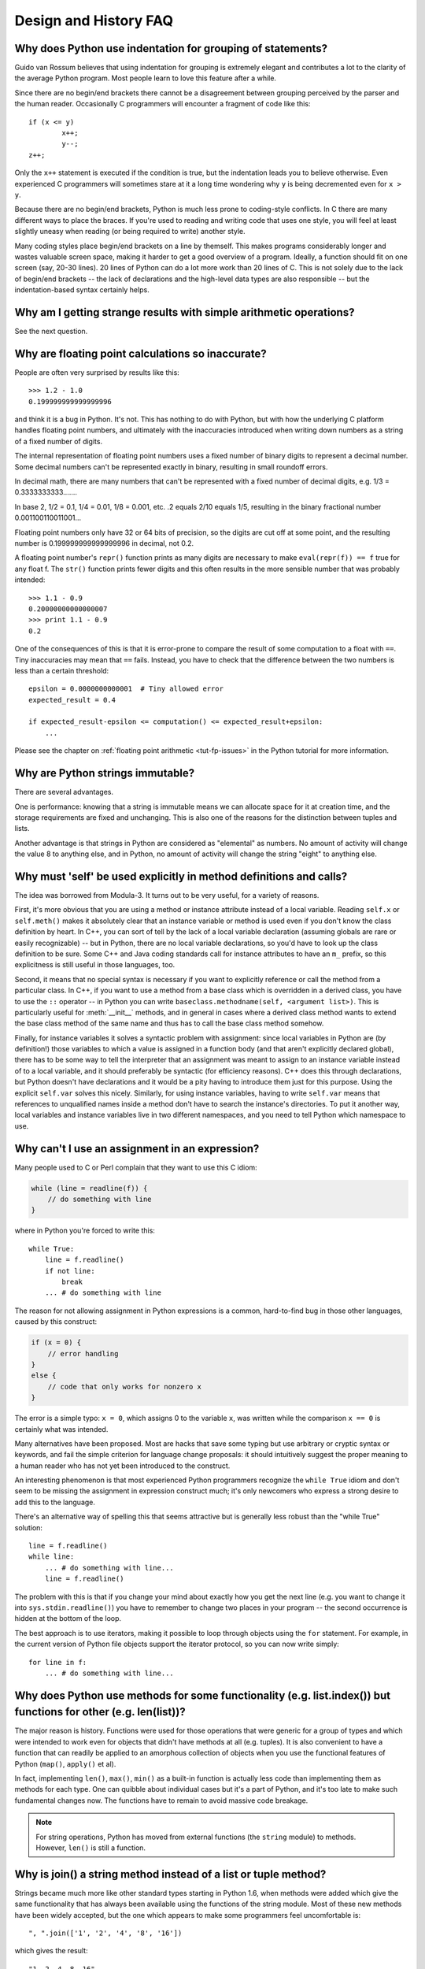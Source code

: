 ======================
Design and History FAQ
======================

Why does Python use indentation for grouping of statements?
-----------------------------------------------------------

Guido van Rossum believes that using indentation for grouping is extremely
elegant and contributes a lot to the clarity of the average Python program.
Most people learn to love this feature after a while.

Since there are no begin/end brackets there cannot be a disagreement between
grouping perceived by the parser and the human reader.  Occasionally C
programmers will encounter a fragment of code like this::

   if (x <= y)
           x++;
           y--;
   z++;

Only the ``x++`` statement is executed if the condition is true, but the
indentation leads you to believe otherwise.  Even experienced C programmers will
sometimes stare at it a long time wondering why ``y`` is being decremented even
for ``x > y``.

Because there are no begin/end brackets, Python is much less prone to
coding-style conflicts.  In C there are many different ways to place the braces.
If you're used to reading and writing code that uses one style, you will feel at
least slightly uneasy when reading (or being required to write) another style.

Many coding styles place begin/end brackets on a line by themself.  This makes
programs considerably longer and wastes valuable screen space, making it harder
to get a good overview of a program.  Ideally, a function should fit on one
screen (say, 20-30 lines).  20 lines of Python can do a lot more work than 20
lines of C.  This is not solely due to the lack of begin/end brackets -- the
lack of declarations and the high-level data types are also responsible -- but
the indentation-based syntax certainly helps.


Why am I getting strange results with simple arithmetic operations?
-------------------------------------------------------------------

See the next question.


Why are floating point calculations so inaccurate?
--------------------------------------------------

People are often very surprised by results like this::

   >>> 1.2 - 1.0
   0.199999999999999996

and think it is a bug in Python. It's not.  This has nothing to do with Python,
but with how the underlying C platform handles floating point numbers, and
ultimately with the inaccuracies introduced when writing down numbers as a
string of a fixed number of digits.

The internal representation of floating point numbers uses a fixed number of
binary digits to represent a decimal number.  Some decimal numbers can't be
represented exactly in binary, resulting in small roundoff errors.

In decimal math, there are many numbers that can't be represented with a fixed
number of decimal digits, e.g.  1/3 = 0.3333333333.......

In base 2, 1/2 = 0.1, 1/4 = 0.01, 1/8 = 0.001, etc.  .2 equals 2/10 equals 1/5,
resulting in the binary fractional number 0.001100110011001...

Floating point numbers only have 32 or 64 bits of precision, so the digits are
cut off at some point, and the resulting number is 0.199999999999999996 in
decimal, not 0.2.

A floating point number's ``repr()`` function prints as many digits are
necessary to make ``eval(repr(f)) == f`` true for any float f.  The ``str()``
function prints fewer digits and this often results in the more sensible number
that was probably intended::

   >>> 1.1 - 0.9
   0.20000000000000007
   >>> print 1.1 - 0.9
   0.2

One of the consequences of this is that it is error-prone to compare the result
of some computation to a float with ``==``. Tiny inaccuracies may mean that
``==`` fails.  Instead, you have to check that the difference between the two
numbers is less than a certain threshold::

   epsilon = 0.0000000000001  # Tiny allowed error
   expected_result = 0.4

   if expected_result-epsilon <= computation() <= expected_result+epsilon:
       ...

Please see the chapter on :ref:`floating point arithmetic <tut-fp-issues>` in
the Python tutorial for more information.


Why are Python strings immutable?
---------------------------------

There are several advantages.

One is performance: knowing that a string is immutable means we can allocate
space for it at creation time, and the storage requirements are fixed and
unchanging.  This is also one of the reasons for the distinction between tuples
and lists.

Another advantage is that strings in Python are considered as "elemental" as
numbers.  No amount of activity will change the value 8 to anything else, and in
Python, no amount of activity will change the string "eight" to anything else.


.. _why-self:

Why must 'self' be used explicitly in method definitions and calls?
-------------------------------------------------------------------

The idea was borrowed from Modula-3.  It turns out to be very useful, for a
variety of reasons.

First, it's more obvious that you are using a method or instance attribute
instead of a local variable.  Reading ``self.x`` or ``self.meth()`` makes it
absolutely clear that an instance variable or method is used even if you don't
know the class definition by heart.  In C++, you can sort of tell by the lack of
a local variable declaration (assuming globals are rare or easily recognizable)
-- but in Python, there are no local variable declarations, so you'd have to
look up the class definition to be sure.  Some C++ and Java coding standards
call for instance attributes to have an ``m_`` prefix, so this explicitness is
still useful in those languages, too.

Second, it means that no special syntax is necessary if you want to explicitly
reference or call the method from a particular class.  In C++, if you want to
use a method from a base class which is overridden in a derived class, you have
to use the ``::`` operator -- in Python you can write
``baseclass.methodname(self, <argument list>)``.  This is particularly useful
for :meth:`__init__` methods, and in general in cases where a derived class
method wants to extend the base class method of the same name and thus has to
call the base class method somehow.

Finally, for instance variables it solves a syntactic problem with assignment:
since local variables in Python are (by definition!) those variables to which a
value is assigned in a function body (and that aren't explicitly declared
global), there has to be some way to tell the interpreter that an assignment was
meant to assign to an instance variable instead of to a local variable, and it
should preferably be syntactic (for efficiency reasons).  C++ does this through
declarations, but Python doesn't have declarations and it would be a pity having
to introduce them just for this purpose.  Using the explicit ``self.var`` solves
this nicely.  Similarly, for using instance variables, having to write
``self.var`` means that references to unqualified names inside a method don't
have to search the instance's directories.  To put it another way, local
variables and instance variables live in two different namespaces, and you need
to tell Python which namespace to use.


Why can't I use an assignment in an expression?
-----------------------------------------------

Many people used to C or Perl complain that they want to use this C idiom:

.. code-block:: c

   while (line = readline(f)) {
       // do something with line
   }

where in Python you're forced to write this::

   while True:
       line = f.readline()
       if not line:
           break
       ... # do something with line

The reason for not allowing assignment in Python expressions is a common,
hard-to-find bug in those other languages, caused by this construct:

.. code-block:: c

    if (x = 0) {
        // error handling
    }
    else {
        // code that only works for nonzero x
    }

The error is a simple typo: ``x = 0``, which assigns 0 to the variable ``x``,
was written while the comparison ``x == 0`` is certainly what was intended.

Many alternatives have been proposed.  Most are hacks that save some typing but
use arbitrary or cryptic syntax or keywords, and fail the simple criterion for
language change proposals: it should intuitively suggest the proper meaning to a
human reader who has not yet been introduced to the construct.

An interesting phenomenon is that most experienced Python programmers recognize
the ``while True`` idiom and don't seem to be missing the assignment in
expression construct much; it's only newcomers who express a strong desire to
add this to the language.

There's an alternative way of spelling this that seems attractive but is
generally less robust than the "while True" solution::

   line = f.readline()
   while line:
       ... # do something with line...
       line = f.readline()

The problem with this is that if you change your mind about exactly how you get
the next line (e.g. you want to change it into ``sys.stdin.readline()``) you
have to remember to change two places in your program -- the second occurrence
is hidden at the bottom of the loop.

The best approach is to use iterators, making it possible to loop through
objects using the ``for`` statement.  For example, in the current version of
Python file objects support the iterator protocol, so you can now write simply::

   for line in f:
       ... # do something with line...



Why does Python use methods for some functionality (e.g. list.index()) but functions for other (e.g. len(list))?
----------------------------------------------------------------------------------------------------------------

The major reason is history. Functions were used for those operations that were
generic for a group of types and which were intended to work even for objects
that didn't have methods at all (e.g. tuples).  It is also convenient to have a
function that can readily be applied to an amorphous collection of objects when
you use the functional features of Python (``map()``, ``apply()`` et al).

In fact, implementing ``len()``, ``max()``, ``min()`` as a built-in function is
actually less code than implementing them as methods for each type.  One can
quibble about individual cases but it's a part of Python, and it's too late to
make such fundamental changes now. The functions have to remain to avoid massive
code breakage.

.. XXX talk about protocols?

.. note::

   For string operations, Python has moved from external functions (the
   ``string`` module) to methods.  However, ``len()`` is still a function.


Why is join() a string method instead of a list or tuple method?
----------------------------------------------------------------

Strings became much more like other standard types starting in Python 1.6, when
methods were added which give the same functionality that has always been
available using the functions of the string module.  Most of these new methods
have been widely accepted, but the one which appears to make some programmers
feel uncomfortable is::

   ", ".join(['1', '2', '4', '8', '16'])

which gives the result::

   "1, 2, 4, 8, 16"

There are two common arguments against this usage.

The first runs along the lines of: "It looks really ugly using a method of a
string literal (string constant)", to which the answer is that it might, but a
string literal is just a fixed value. If the methods are to be allowed on names
bound to strings there is no logical reason to make them unavailable on
literals.

The second objection is typically cast as: "I am really telling a sequence to
join its members together with a string constant".  Sadly, you aren't.  For some
reason there seems to be much less difficulty with having :meth:`~str.split` as
a string method, since in that case it is easy to see that ::

   "1, 2, 4, 8, 16".split(", ")

is an instruction to a string literal to return the substrings delimited by the
given separator (or, by default, arbitrary runs of white space).  In this case a
Unicode string returns a list of Unicode strings, an ASCII string returns a list
of ASCII strings, and everyone is happy.

:meth:`~str.join` is a string method because in using it you are telling the
separator string to iterate over a sequence of strings and insert itself between
adjacent elements.  This method can be used with any argument which obeys the
rules for sequence objects, including any new classes you might define yourself.

Because this is a string method it can work for Unicode strings as well as plain
ASCII strings.  If ``join()`` were a method of the sequence types then the
sequence types would have to decide which type of string to return depending on
the type of the separator.

.. XXX remove next paragraph eventually

If none of these arguments persuade you, then for the moment you can continue to
use the ``join()`` function from the string module, which allows you to write ::

   string.join(['1', '2', '4', '8', '16'], ", ")


How fast are exceptions?
------------------------

A try/except block is extremely efficient.  Actually catching an exception is
expensive.  In versions of Python prior to 2.0 it was common to use this idiom::

   try:
       value = mydict[key]
   except KeyError:
       mydict[key] = getvalue(key)
       value = mydict[key]

This only made sense when you expected the dict to have the key almost all the
time.  If that wasn't the case, you coded it like this::

   if mydict.has_key(key):
       value = mydict[key]
   else:
       mydict[key] = getvalue(key)
       value = mydict[key]

.. note::

   In Python 2.0 and higher, you can code this as ``value =
   mydict.setdefault(key, getvalue(key))``.


Why isn't there a switch or case statement in Python?
-----------------------------------------------------

You can do this easily enough with a sequence of ``if... elif... elif... else``.
There have been some proposals for switch statement syntax, but there is no
consensus (yet) on whether and how to do range tests.  See :pep:`275` for
complete details and the current status.

For cases where you need to choose from a very large number of possibilities,
you can create a dictionary mapping case values to functions to call.  For
example::

   def function_1(...):
       ...

   functions = {'a': function_1,
                'b': function_2,
                'c': self.method_1, ...}

   func = functions[value]
   func()

For calling methods on objects, you can simplify yet further by using the
:func:`getattr` built-in to retrieve methods with a particular name::

   def visit_a(self, ...):
       ...
   ...

   def dispatch(self, value):
       method_name = 'visit_' + str(value)
       method = getattr(self, method_name)
       method()

It's suggested that you use a prefix for the method names, such as ``visit_`` in
this example.  Without such a prefix, if values are coming from an untrusted
source, an attacker would be able to call any method on your object.


Can't you emulate threads in the interpreter instead of relying on an OS-specific thread implementation?
--------------------------------------------------------------------------------------------------------

Answer 1: Unfortunately, the interpreter pushes at least one C stack frame for
each Python stack frame.  Also, extensions can call back into Python at almost
random moments.  Therefore, a complete threads implementation requires thread
support for C.

Answer 2: Fortunately, there is `Stackless Python <http://www.stackless.com>`_,
which has a completely redesigned interpreter loop that avoids the C stack.
It's still experimental but looks very promising.  Although it is binary
compatible with standard Python, it's still unclear whether Stackless will make
it into the core -- maybe it's just too revolutionary.


Why can't lambda forms contain statements?
------------------------------------------

Python lambda forms cannot contain statements because Python's syntactic
framework can't handle statements nested inside expressions.  However, in
Python, this is not a serious problem.  Unlike lambda forms in other languages,
where they add functionality, Python lambdas are only a shorthand notation if
you're too lazy to define a function.

Functions are already first class objects in Python, and can be declared in a
local scope.  Therefore the only advantage of using a lambda form instead of a
locally-defined function is that you don't need to invent a name for the
function -- but that's just a local variable to which the function object (which
is exactly the same type of object that a lambda form yields) is assigned!


Can Python be compiled to machine code, C or some other language?
-----------------------------------------------------------------

Not easily.  Python's high level data types, dynamic typing of objects and
run-time invocation of the interpreter (using :func:`eval` or :keyword:`exec`)
together mean that a "compiled" Python program would probably consist mostly of
calls into the Python run-time system, even for seemingly simple operations like
``x+1``.

Several projects described in the Python newsgroup or at past `Python
conferences <http://python.org/community/workshops/>`_ have shown that this
approach is feasible, although the speedups reached so far are only modest
(e.g. 2x).  Jython uses the same strategy for compiling to Java bytecode.  (Jim
Hugunin has demonstrated that in combination with whole-program analysis,
speedups of 1000x are feasible for small demo programs.  See the proceedings
from the `1997 Python conference
<http://python.org/workshops/1997-10/proceedings/>`_ for more information.)

Internally, Python source code is always translated into a bytecode
representation, and this bytecode is then executed by the Python virtual
machine.  In order to avoid the overhead of repeatedly parsing and translating
modules that rarely change, this byte code is written into a file whose name
ends in ".pyc" whenever a module is parsed.  When the corresponding .py file is
changed, it is parsed and translated again and the .pyc file is rewritten.

There is no performance difference once the .pyc file has been loaded, as the
bytecode read from the .pyc file is exactly the same as the bytecode created by
direct translation.  The only difference is that loading code from a .pyc file
is faster than parsing and translating a .py file, so the presence of
precompiled .pyc files improves the start-up time of Python scripts.  If
desired, the Lib/compileall.py module can be used to create valid .pyc files for
a given set of modules.

Note that the main script executed by Python, even if its filename ends in .py,
is not compiled to a .pyc file.  It is compiled to bytecode, but the bytecode is
not saved to a file.  Usually main scripts are quite short, so this doesn't cost
much speed.

.. XXX check which of these projects are still alive

There are also several programs which make it easier to intermingle Python and C
code in various ways to increase performance.  See, for example, `Psyco
<http://psyco.sourceforge.net/>`_, `Pyrex
<http://www.cosc.canterbury.ac.nz/~greg/python/Pyrex/>`_, `PyInline
<http://pyinline.sourceforge.net/>`_, `Py2Cmod
<http://sourceforge.net/projects/py2cmod/>`_, and `Weave
<http://www.scipy.org/Weave>`_.


How does Python manage memory?
------------------------------

The details of Python memory management depend on the implementation.  The
standard C implementation of Python uses reference counting to detect
inaccessible objects, and another mechanism to collect reference cycles,
periodically executing a cycle detection algorithm which looks for inaccessible
cycles and deletes the objects involved. The :mod:`gc` module provides functions
to perform a garbage collection, obtain debugging statistics, and tune the
collector's parameters.

Jython relies on the Java runtime so the JVM's garbage collector is used.  This
difference can cause some subtle porting problems if your Python code depends on
the behavior of the reference counting implementation.

.. XXX relevant for Python 2.6?

Sometimes objects get stuck in tracebacks temporarily and hence are not
deallocated when you might expect.  Clear the tracebacks with::

   import sys
   sys.exc_clear()
   sys.exc_traceback = sys.last_traceback = None

Tracebacks are used for reporting errors, implementing debuggers and related
things.  They contain a portion of the program state extracted during the
handling of an exception (usually the most recent exception).

In the absence of circularities and tracebacks, Python programs do not need to
manage memory explicitly.

Why doesn't Python use a more traditional garbage collection scheme?  For one
thing, this is not a C standard feature and hence it's not portable.  (Yes, we
know about the Boehm GC library.  It has bits of assembler code for *most*
common platforms, not for all of them, and although it is mostly transparent, it
isn't completely transparent; patches are required to get Python to work with
it.)

Traditional GC also becomes a problem when Python is embedded into other
applications.  While in a standalone Python it's fine to replace the standard
malloc() and free() with versions provided by the GC library, an application
embedding Python may want to have its *own* substitute for malloc() and free(),
and may not want Python's.  Right now, Python works with anything that
implements malloc() and free() properly.

In Jython, the following code (which is fine in CPython) will probably run out
of file descriptors long before it runs out of memory::

   for file in very_long_list_of_files:
       f = open(file)
       c = f.read(1)

Using the current reference counting and destructor scheme, each new assignment
to f closes the previous file.  Using GC, this is not guaranteed.  If you want
to write code that will work with any Python implementation, you should
explicitly close the file or use the :keyword:`with` statement; this will work
regardless of GC::

   for file in very_long_list_of_files:
       with open(file) as f:
           c = f.read(1)


Why isn't all memory freed when Python exits?
---------------------------------------------

Objects referenced from the global namespaces of Python modules are not always
deallocated when Python exits.  This may happen if there are circular
references.  There are also certain bits of memory that are allocated by the C
library that are impossible to free (e.g. a tool like Purify will complain about
these).  Python is, however, aggressive about cleaning up memory on exit and
does try to destroy every single object.

If you want to force Python to delete certain things on deallocation use the
:mod:`atexit` module to run a function that will force those deletions.


Why are there separate tuple and list data types?
-------------------------------------------------

Lists and tuples, while similar in many respects, are generally used in
fundamentally different ways.  Tuples can be thought of as being similar to
Pascal records or C structs; they're small collections of related data which may
be of different types which are operated on as a group.  For example, a
Cartesian coordinate is appropriately represented as a tuple of two or three
numbers.

Lists, on the other hand, are more like arrays in other languages.  They tend to
hold a varying number of objects all of which have the same type and which are
operated on one-by-one.  For example, ``os.listdir('.')`` returns a list of
strings representing the files in the current directory.  Functions which
operate on this output would generally not break if you added another file or
two to the directory.

Tuples are immutable, meaning that once a tuple has been created, you can't
replace any of its elements with a new value.  Lists are mutable, meaning that
you can always change a list's elements.  Only immutable elements can be used as
dictionary keys, and hence only tuples and not lists can be used as keys.


How are lists implemented?
--------------------------

Python's lists are really variable-length arrays, not Lisp-style linked lists.
The implementation uses a contiguous array of references to other objects, and
keeps a pointer to this array and the array's length in a list head structure.

This makes indexing a list ``a[i]`` an operation whose cost is independent of
the size of the list or the value of the index.

When items are appended or inserted, the array of references is resized.  Some
cleverness is applied to improve the performance of appending items repeatedly;
when the array must be grown, some extra space is allocated so the next few
times don't require an actual resize.


How are dictionaries implemented?
---------------------------------

Python's dictionaries are implemented as resizable hash tables.  Compared to
B-trees, this gives better performance for lookup (the most common operation by
far) under most circumstances, and the implementation is simpler.

Dictionaries work by computing a hash code for each key stored in the dictionary
using the :func:`hash` built-in function.  The hash code varies widely depending
on the key; for example, "Python" hashes to -539294296 while "python", a string
that differs by a single bit, hashes to 1142331976.  The hash code is then used
to calculate a location in an internal array where the value will be stored.
Assuming that you're storing keys that all have different hash values, this
means that dictionaries take constant time -- O(1), in computer science notation
-- to retrieve a key.  It also means that no sorted order of the keys is
maintained, and traversing the array as the ``.keys()`` and ``.items()`` do will
output the dictionary's content in some arbitrary jumbled order.


Why must dictionary keys be immutable?
--------------------------------------

The hash table implementation of dictionaries uses a hash value calculated from
the key value to find the key.  If the key were a mutable object, its value
could change, and thus its hash could also change.  But since whoever changes
the key object can't tell that it was being used as a dictionary key, it can't
move the entry around in the dictionary.  Then, when you try to look up the same
object in the dictionary it won't be found because its hash value is different.
If you tried to look up the old value it wouldn't be found either, because the
value of the object found in that hash bin would be different.

If you want a dictionary indexed with a list, simply convert the list to a tuple
first; the function ``tuple(L)`` creates a tuple with the same entries as the
list ``L``.  Tuples are immutable and can therefore be used as dictionary keys.

Some unacceptable solutions that have been proposed:

- Hash lists by their address (object ID).  This doesn't work because if you
  construct a new list with the same value it won't be found; e.g.::

     mydict = {[1, 2]: '12'}
     print mydict[[1, 2]]

  would raise a KeyError exception because the id of the ``[1, 2]`` used in the
  second line differs from that in the first line.  In other words, dictionary
  keys should be compared using ``==``, not using :keyword:`is`.

- Make a copy when using a list as a key.  This doesn't work because the list,
  being a mutable object, could contain a reference to itself, and then the
  copying code would run into an infinite loop.

- Allow lists as keys but tell the user not to modify them.  This would allow a
  class of hard-to-track bugs in programs when you forgot or modified a list by
  accident. It also invalidates an important invariant of dictionaries: every
  value in ``d.keys()`` is usable as a key of the dictionary.

- Mark lists as read-only once they are used as a dictionary key.  The problem
  is that it's not just the top-level object that could change its value; you
  could use a tuple containing a list as a key.  Entering anything as a key into
  a dictionary would require marking all objects reachable from there as
  read-only -- and again, self-referential objects could cause an infinite loop.

There is a trick to get around this if you need to, but use it at your own risk:
You can wrap a mutable structure inside a class instance which has both a
:meth:`__eq__` and a :meth:`__hash__` method.  You must then make sure that the
hash value for all such wrapper objects that reside in a dictionary (or other
hash based structure), remain fixed while the object is in the dictionary (or
other structure). ::

   class ListWrapper:
       def __init__(self, the_list):
           self.the_list = the_list
       def __eq__(self, other):
           return self.the_list == other.the_list
       def __hash__(self):
           l = self.the_list
           result = 98767 - len(l)*555
           for i, el in enumerate(l):
               try:
                   result = result + (hash(el) % 9999999) * 1001 + i
               except Exception:
                   result = (result % 7777777) + i * 333
           return result

Note that the hash computation is complicated by the possibility that some
members of the list may be unhashable and also by the possibility of arithmetic
overflow.

Furthermore it must always be the case that if ``o1 == o2`` (ie ``o1.__eq__(o2)
is True``) then ``hash(o1) == hash(o2)`` (ie, ``o1.__hash__() == o2.__hash__()``),
regardless of whether the object is in a dictionary or not.  If you fail to meet
these restrictions dictionaries and other hash based structures will misbehave.

In the case of ListWrapper, whenever the wrapper object is in a dictionary the
wrapped list must not change to avoid anomalies.  Don't do this unless you are
prepared to think hard about the requirements and the consequences of not
meeting them correctly.  Consider yourself warned.


Why doesn't list.sort() return the sorted list?
-----------------------------------------------

In situations where performance matters, making a copy of the list just to sort
it would be wasteful. Therefore, :meth:`list.sort` sorts the list in place. In
order to remind you of that fact, it does not return the sorted list.  This way,
you won't be fooled into accidentally overwriting a list when you need a sorted
copy but also need to keep the unsorted version around.

In Python 2.4 a new builtin -- :func:`sorted` -- has been added.  This function
creates a new list from a provided iterable, sorts it and returns it.  For
example, here's how to iterate over the keys of a dictionary in sorted order::

   for key in sorted(mydict):
       ... # do whatever with mydict[key]...


How do you specify and enforce an interface spec in Python?
-----------------------------------------------------------

An interface specification for a module as provided by languages such as C++ and
Java describes the prototypes for the methods and functions of the module.  Many
feel that compile-time enforcement of interface specifications helps in the
construction of large programs.

Python 2.6 adds an :mod:`abc` module that lets you define Abstract Base Classes
(ABCs).  You can then use :func:`isinstance` and :func:`issubclass` to check
whether an instance or a class implements a particular ABC.  The
:mod:`collections` modules defines a set of useful ABCs such as
:class:`Iterable`, :class:`Container`, and :class:`MutableMapping`.

For Python, many of the advantages of interface specifications can be obtained
by an appropriate test discipline for components.  There is also a tool,
PyChecker, which can be used to find problems due to subclassing.

A good test suite for a module can both provide a regression test and serve as a
module interface specification and a set of examples.  Many Python modules can
be run as a script to provide a simple "self test."  Even modules which use
complex external interfaces can often be tested in isolation using trivial
"stub" emulations of the external interface.  The :mod:`doctest` and
:mod:`unittest` modules or third-party test frameworks can be used to construct
exhaustive test suites that exercise every line of code in a module.

An appropriate testing discipline can help build large complex applications in
Python as well as having interface specifications would.  In fact, it can be
better because an interface specification cannot test certain properties of a
program.  For example, the :meth:`append` method is expected to add new elements
to the end of some internal list; an interface specification cannot test that
your :meth:`append` implementation will actually do this correctly, but it's
trivial to check this property in a test suite.

Writing test suites is very helpful, and you might want to design your code with
an eye to making it easily tested.  One increasingly popular technique,
test-directed development, calls for writing parts of the test suite first,
before you write any of the actual code.  Of course Python allows you to be
sloppy and not write test cases at all.


Why are default values shared between objects?
----------------------------------------------

This type of bug commonly bites neophyte programmers.  Consider this function::

   def foo(mydict={}):  # Danger: shared reference to one dict for all calls
       ... compute something ...
       mydict[key] = value
       return mydict

The first time you call this function, ``mydict`` contains a single item.  The
second time, ``mydict`` contains two items because when ``foo()`` begins
executing, ``mydict`` starts out with an item already in it.

It is often expected that a function call creates new objects for default
values. This is not what happens. Default values are created exactly once, when
the function is defined.  If that object is changed, like the dictionary in this
example, subsequent calls to the function will refer to this changed object.

By definition, immutable objects such as numbers, strings, tuples, and ``None``,
are safe from change. Changes to mutable objects such as dictionaries, lists,
and class instances can lead to confusion.

Because of this feature, it is good programming practice to not use mutable
objects as default values.  Instead, use ``None`` as the default value and
inside the function, check if the parameter is ``None`` and create a new
list/dictionary/whatever if it is.  For example, don't write::

   def foo(mydict={}):
       ...

but::

   def foo(mydict=None):
       if mydict is None:
           mydict = {}  # create a new dict for local namespace

This feature can be useful.  When you have a function that's time-consuming to
compute, a common technique is to cache the parameters and the resulting value
of each call to the function, and return the cached value if the same value is
requested again.  This is called "memoizing", and can be implemented like this::

   # Callers will never provide a third parameter for this function.
   def expensive (arg1, arg2, _cache={}):
       if (arg1, arg2) in _cache:
           return _cache[(arg1, arg2)]

       # Calculate the value
       result = ... expensive computation ...
       _cache[(arg1, arg2)] = result           # Store result in the cache
       return result

You could use a global variable containing a dictionary instead of the default
value; it's a matter of taste.


Why is there no goto?
---------------------

You can use exceptions to provide a "structured goto" that even works across
function calls.  Many feel that exceptions can conveniently emulate all
reasonable uses of the "go" or "goto" constructs of C, Fortran, and other
languages.  For example::

   class label: pass  # declare a label

   try:
        ...
        if (condition): raise label()  # goto label
        ...
   except label:  # where to goto
        pass
   ...

This doesn't allow you to jump into the middle of a loop, but that's usually
considered an abuse of goto anyway.  Use sparingly.


Why can't raw strings (r-strings) end with a backslash?
-------------------------------------------------------

More precisely, they can't end with an odd number of backslashes: the unpaired
backslash at the end escapes the closing quote character, leaving an
unterminated string.

Raw strings were designed to ease creating input for processors (chiefly regular
expression engines) that want to do their own backslash escape processing. Such
processors consider an unmatched trailing backslash to be an error anyway, so
raw strings disallow that.  In return, they allow you to pass on the string
quote character by escaping it with a backslash.  These rules work well when
r-strings are used for their intended purpose.

If you're trying to build Windows pathnames, note that all Windows system calls
accept forward slashes too::

   f = open("/mydir/file.txt")  # works fine!

If you're trying to build a pathname for a DOS command, try e.g. one of ::

   dir = r"\this\is\my\dos\dir" "\\"
   dir = r"\this\is\my\dos\dir\ "[:-1]
   dir = "\\this\\is\\my\\dos\\dir\\"


Why doesn't Python have a "with" statement for attribute assignments?
---------------------------------------------------------------------

Python has a 'with' statement that wraps the execution of a block, calling code
on the entrance and exit from the block.  Some language have a construct that
looks like this::

   with obj:
       a = 1    # equivalent to obj.a = 1
       total = total + 1   # obj.total = obj.total + 1

In Python, such a construct would be ambiguous.

Other languages, such as Object Pascal, Delphi, and C++, use static types, so
it's possible to know, in an unambiguous way, what member is being assigned
to. This is the main point of static typing -- the compiler *always* knows the
scope of every variable at compile time.

Python uses dynamic types. It is impossible to know in advance which attribute
will be referenced at runtime. Member attributes may be added or removed from
objects on the fly. This makes it impossible to know, from a simple reading,
what attribute is being referenced: a local one, a global one, or a member
attribute?

For instance, take the following incomplete snippet::

   def foo(a):
       with a:
           print x

The snippet assumes that "a" must have a member attribute called "x".  However,
there is nothing in Python that tells the interpreter this. What should happen
if "a" is, let us say, an integer?  If there is a global variable named "x",
will it be used inside the with block?  As you see, the dynamic nature of Python
makes such choices much harder.

The primary benefit of "with" and similar language features (reduction of code
volume) can, however, easily be achieved in Python by assignment.  Instead of::

   function(args).mydict[index][index].a = 21
   function(args).mydict[index][index].b = 42
   function(args).mydict[index][index].c = 63

write this::

   ref = function(args).mydict[index][index]
   ref.a = 21
   ref.b = 42
   ref.c = 63

This also has the side-effect of increasing execution speed because name
bindings are resolved at run-time in Python, and the second version only needs
to perform the resolution once.


Why are colons required for the if/while/def/class statements?
--------------------------------------------------------------

The colon is required primarily to enhance readability (one of the results of
the experimental ABC language).  Consider this::

   if a == b
       print a

versus ::

   if a == b:
       print a

Notice how the second one is slightly easier to read.  Notice further how a
colon sets off the example in this FAQ answer; it's a standard usage in English.

Another minor reason is that the colon makes it easier for editors with syntax
highlighting; they can look for colons to decide when indentation needs to be
increased instead of having to do a more elaborate parsing of the program text.


Why does Python allow commas at the end of lists and tuples?
------------------------------------------------------------

Python lets you add a trailing comma at the end of lists, tuples, and
dictionaries::

   [1, 2, 3,]
   ('a', 'b', 'c',)
   d = {
       "A": [1, 5],
       "B": [6, 7],  # last trailing comma is optional but good style
   }


There are several reasons to allow this.

When you have a literal value for a list, tuple, or dictionary spread across
multiple lines, it's easier to add more elements because you don't have to
remember to add a comma to the previous line.  The lines can also be sorted in
your editor without creating a syntax error.

Accidentally omitting the comma can lead to errors that are hard to diagnose.
For example::

       x = [
         "fee",
         "fie"
         "foo",
         "fum"
       ]

This list looks like it has four elements, but it actually contains three:
"fee", "fiefoo" and "fum".  Always adding the comma avoids this source of error.

Allowing the trailing comma may also make programmatic code generation easier.
